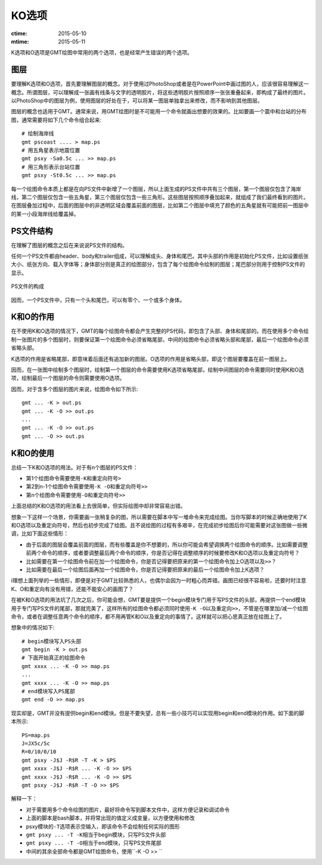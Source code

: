 KO选项
======

:ctime: 2015-05-10
:mtime: 2015-05-11

K选项和O选项是GMT绘图中常用的两个选项，也是经常产生错误的两个选项。

图层
----

要理解K选项和O选项，首先要理解图层的概念。对于使用过PhotoShop或者是在PowerPoint中画过图的人，应该很容易理解这一概念。所谓图层，可以理解成一张画有线条与文字的透明胶片，将这些透明胶片按照顺序一张张重叠起来，即构成了最终的图片。以PhotoShop中的图层为例，使用图层的好处在于，可以将某一图层单独拿出来修改，而不影响到其他图层。

图层的概念也适用于GMT。通常来说，用GMT绘图时是不可能用一个命令就画出想要的效果的。比如要画一个震中和台站的分布图，通常需要将如下几个命令组合起来::

    # 绘制海岸线
    gmt pscoast .... > map.ps
    # 用五角星表示地震位置
    gmt psxy -Sa0.5c ... >> map.ps
    # 用三角形表示台站位置
    gmt psxy -St0.5c ... >> map.ps

每一个绘图命令本质上都是在向PS文件中新增了一个图层，所以上面生成的PS文件中共有三个图层，第一个图层仅包含了海岸线，第二个图层仅包含一些五角星，第三个图层仅包含一些三角形。这些图层按照顺序叠加起来，就组成了我们最终看到的图片。在图层叠加过程中，后面的图层中的非透明区域会覆盖前面的图层，比如第二个图层中填充了颜色的五角星就有可能把前一图层中的某一小段海岸线给覆盖掉。

PS文件结构
----------

在理解了图层的概念之后在来说说PS文件的结构。

任何一个PS文件都由header、body和trailer组成，可以理解成头、身体和尾巴。其中头部的作用是初始化PS文件，比如设置纸张大小、纸张方向、载入字体等；身体部分则是真正的绘图部分，包含了每个绘图命令绘制的图层；尾巴部分则用于控制PS文件的显示。

.. _OK_options:

.. figure:: /images/GMT_-OK.*
   :width: 500 px
   :align: center

   PS文件的构成

因而，一个PS文件中，只有一个头和尾巴，可以有零个、一个或多个身体。

K和O的作用
----------

在不使用K和O选项的情况下，GMT的每个绘图命令都会产生完整的PS代码，即包含了头部、身体和尾部的。而在使用多个命令绘制一张图片的多个图层时，则要保证第一个绘图命令必须省略尾部，中间的绘图命令必须省略头部和尾部，最后一个绘图命令必须省略头部。

K选项的作用是省略尾部，即意味着后面还有追加新的图层。O选项的作用是省略头部，即这个图层要覆盖在前一图层上。

因而，在一张图中绘制多个图层时，绘制第一个图层的命令需要使用K选项省略尾部，绘制中间图层的命令需要同时使用K和O选项，绘制最后一个图层的命令则需要使用O选项。

因而，对于含多个图层的图片来说，绘图命令如下所示::

    gmt ... -K > out.ps
    gmt ... -K -O >> out.ps
    ...
    gmt ... -K -O >> out.ps
    gmt ... -O >> out.ps

K和O的使用
----------

总结一下K和O选项的用法。对于有n个图层的PS文件：

- 第1个绘图命令需要使用\ ``-K``\ 和重定向符号\ ``>``
- 第2到n-1个绘图命令需要使用\ ``-K -O``\ 和重定向符号\ ``>>``
- 第n个绘图命令需要使用\ ``-O``\ 和重定向符号\ ``>>``

上面总结的K和O选项的用法看上去很简单，但实际绘图中却非常容易出错。

想象一下这样一个场景，你需要画一张稍复杂的图，所以需要在脚本中写一堆命令来完成绘图。当你写脚本的时候正确地使用了K和O选项以及重定向符号，然后也初步完成了绘图。且不说绘图的过程有多艰辛，在完成初步绘图后你可能需要对这张图做一些微调，比如下面这些情形：

- 由于后面的图层会覆盖前面的图层，而有些覆盖是你不想要的，所以你可能会希望调换两个绘图命令的顺序。比如需要调整前两个命令的顺序，或者要调整最后两个命令的顺序，你是否记得在调整顺序的时候要修改K和O选项以及重定向符号？
- 比如需要在第一个绘图命令前在加一个绘图命令，你是否记得要把原来的第一个绘图命令加上O选项以及\ ``>>``\ ？
- 比如需要在最后一个绘图后面再加一个绘图命令，你是否记得要把原来的最后一个绘图命令加上K选项？

i理想上面列举的一些情形，即便是对于GMT比较熟悉的人，也偶尔会因为一时粗心而弄错。画图已经很不容易啦，还要时时注意K、O和重定向有没有用错，还能不能安心的画图了？

在被K和O选项的用法坑了几次之后，你可能会想，GMT要是提供一个begin模块专门用于写PS文件的头部，再提供一个end模块用于专门写PS文件的尾部，那就完美了，这样所有的绘图命令都必须同时使用\ ``-K -O``\ 以及重定向\ ``>>``\ ，不管是在哪里加/减一个绘图命令，或者在调整任意两个命令的顺序，都不用再管K和O以及重定向的事情了。这样就可以把心思真正放在绘图上了。

想象中的情况如下::

    # begin模块写入PS头部
    gmt begin -K > out.ps
    # 下面开始真正的绘图命令
    gmt xxxx ... -K -O >> map.ps
    ...
    gmt xxxx ... -K -O >> map.ps
    # end模块写入PS尾部
    gmt end -O >> map.ps

现实却是，GMT并没有提供begin和end模块。但是不要失望，总有一些小技巧可以实现用begin和end模块的作用。如下面的脚本所示::

    PS=map.ps
    J=JX5c/5c
    R=0/10/0/10
    gmt psxy -J$J -R$R -T -K > $PS
    gmt xxxx -J$J -R$R ... -K -O >> $PS
    gmt xxxx -J$J -R$R ... -K -O >> $PS
    gmt psxy -J$J -R$R -T -O >> $PS

解释一下：

- 对于需要用多个命令绘图的图片，最好将命令写到脚本文件中，这样方便记录和调试命令
- 上面的脚本是bash脚本，并将常出现的值定义成变量，以方便使用和修改
- psxy模块的\ ``-T``\ 选项表示空输入，即该命令不会绘制任何实际的图形
- ``gmt psxy ... -T -K``\ 相当于begin模块，只写PS文件头部
- ``gmt psxy ... -T -O``\ 相当于end模块，只写PS文件尾部
- 中间的其余全部命令都是GMT绘图命令，使用\ ``-K -O >> ``
